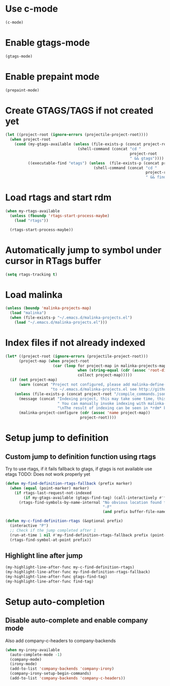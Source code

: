 * Use c-mode
  #+begin_src emacs-lisp
    (c-mode)
  #+end_src


* Enable gtags-mode
  #+begin_src emacs-lisp
    (gtags-mode)
  #+end_src


* Enable prepaint mode
  #+begin_src emacs-lisp
    (prepaint-mode)
  #+end_src

  
* Create GTAGS/TAGS if not created yet
  #+begin_src emacs-lisp
    (let ((project-root (ignore-errors (projectile-project-root))))
      (when project-root
        (cond (my-gtags-available (unless (file-exists-p (concat project-root "GTAGS"))
                                    (shell-command (concat "cd "
                                                           project-root
                                                           " && gtags"))))
              ((executable-find "etags") (unless  (file-exists-p (concat project-root "TAGS"))
                                           (shell-command (concat "cd "
                                                                  project-root
                                                                  " && find . -name \"*.[ch]\" -print | xargs etags -a ")))))))
  #+end_src


* Load rtags and start rdm
  #+begin_src emacs-lisp
    (when my-rtags-available
      (unless (fboundp 'rtags-start-process-maybe)
        (load "rtags"))
    
      (rtags-start-process-maybe))
  #+end_src


* Automatically jump to symbol under cursor in *RTags* buffer
  #+begin_src emacs-lisp
    (setq rtags-tracking t)
  #+end_src


* Load malinka
  #+begin_src emacs-lisp
    (unless (boundp 'malinka-projects-map)
      (load "malinka")
      (when (file-exists-p "~/.emacs.d/malinka-projects.el")
        (load "~/.emacs.d/malinka-projects.el")))
  #+end_src


* Index files if not already indexed
  #+begin_src emacs-lisp
    (let* ((project-root (ignore-errors (projectile-project-root)))
          (project-map (when project-root
                         (car (loop for project-map in malinka-projects-map
                                    when (string-equal (cdr (assoc 'root-directory project-map)) project-root)
                                    collect project-map)))))
      (if (not project-map)
          (warn (concat "Project not configured, please add malinka-define-project directive\n"
                        "to ~/.emacs.d/malinka-projects.el see http://github.com/LefterisJP/malinka for syntax"))
        (unless (file-exists-p (concat project-root "/compile_commands.json"))
          (message (concat "Indexing project, this may take some time, this happens just once per project."
                           " You can manually invoke indexing with malinka-configure-project."
                           "\nThe result of indexing can be seen in *rdm* buffer"))
          (malinka-project-configure (cdr (assoc 'name project-map))
                                     project-root))))
  #+end_src


* Setup jump to definition
** Custom jump to definition function using rtags
  Try to use rtags, if it fails fallback to gtags, if gtags is not available use
  etags TODO: Does not work properly yet
  #+begin_src emacs-lisp
    (defun my-find-definition-rtags-fallback (prefix marker)
      (when (equal (point-marker) marker)
        (if rtags-last-request-not-indexed
            (if my-gtags-available (gtags-find-tag) (call-interactively #'find-tag))
          (rtags-find-symbols-by-name-internal "No obvious location found for jump, find symbol" 
                                               "-F"
                                               (and prefix buffer-file-name)))))
    
    (defun my-c-find-definition-rtags (&optional prefix)
      (interactive "P")
      ;; Check if the jump completed after 1
      (run-at-time 1 nil #'my-find-definition-rtags-fallback prefix (point-marker))
      (rtags-find-symbol-at-point prefix))
  #+end_src

** Highlight line after jump
   #+begin_src emacs-lisp
     (my-highlight-line-after-func my-c-find-definition-rtags)
     (my-highlight-line-after-func my-find-definition-rtags-fallback)
     (my-highlight-line-after-func gtags-find-tag)
     (my-highlight-line-after-func find-tag)
   #+end_src


* Setup auto-completion
** Disable auto-complete and enable company mode
   Also add company-c-headers to company-backends
   #+begin_src emacs-lisp
     (when my-irony-available
       (auto-complete-mode -1)
       (company-mode)
       (irony-mode)
       (add-to-list 'company-backends 'company-irony)
       (company-irony-setup-begin-commands)
       (add-to-list 'company-backends 'company-c-headers))
   #+end_src
